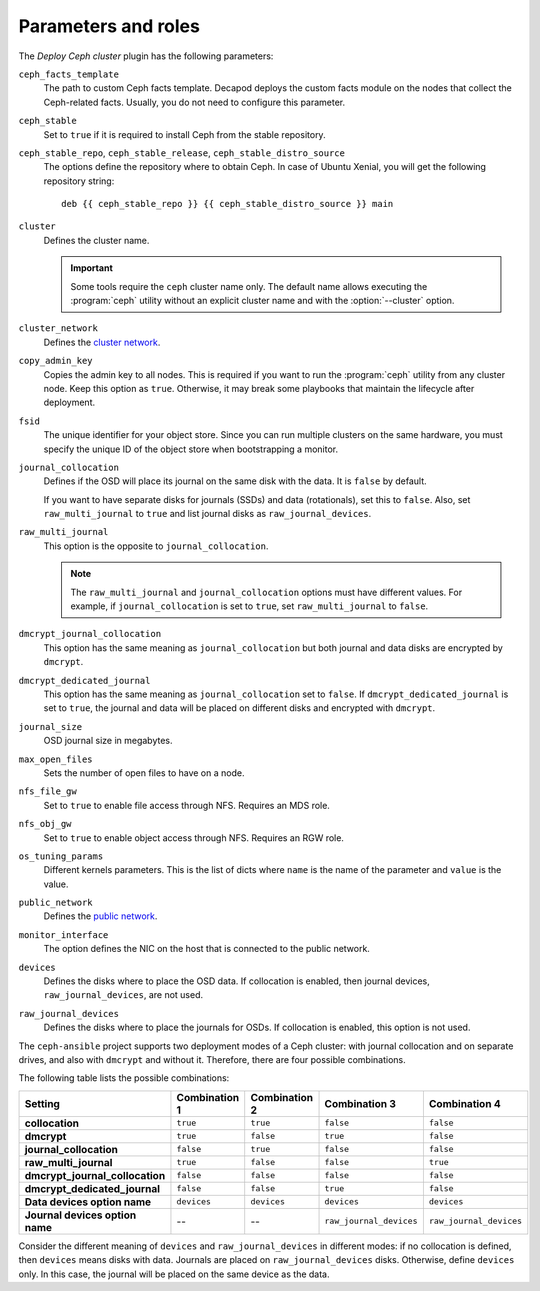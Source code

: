 .. _plugin_deploy_ceph_cluster_parameters_and_roles:

====================
Parameters and roles
====================

The *Deploy Ceph cluster* plugin has the following parameters:

``ceph_facts_template``
 The path to custom Ceph facts template. Decapod deploys the custom facts
 module on the nodes that collect the Ceph-related facts. Usually, you do not
 need to configure this parameter.

``ceph_stable``
 Set to ``true`` if it is required to install Ceph from the stable repository.

``ceph_stable_repo``, ``ceph_stable_release``, ``ceph_stable_distro_source``
 The options define the repository where to obtain Ceph. In case of Ubuntu
 Xenial, you will get the following repository string::

  deb {{ ceph_stable_repo }} {{ ceph_stable_distro_source }} main

``cluster``
 Defines the cluster name.

 .. important::

    Some tools require the ``ceph`` cluster name only. The default name allows
    executing the :program:`ceph` utility without an explicit cluster name and
    with the :option:`--cluster` option.

``cluster_network``
 Defines the `cluster network <http://docs.ceph.com/docs/jewel/rados/configuration/network-config-ref/>`_.

``copy_admin_key``
 Copies the admin key to all nodes. This is required if you want to run the
 :program:`ceph` utility from any cluster node. Keep this option as
 ``true``. Otherwise, it may break some playbooks that maintain the lifecycle
 after deployment.

``fsid``
 The unique identifier for your object store. Since you can run multiple
 clusters on the same hardware, you must specify the unique ID of the object
 store when bootstrapping a monitor.

``journal_collocation``
 Defines if the OSD will place its journal on the same disk with the data. It
 is ``false`` by default.

 If you want to have separate disks for journals (SSDs) and data (rotationals),
 set this to ``false``. Also, set ``raw_multi_journal`` to ``true`` and list
 journal disks as ``raw_journal_devices``.

``raw_multi_journal``
 This option is the opposite to ``journal_collocation``.

 .. note::

    The ``raw_multi_journal`` and ``journal_collocation`` options must have
    different values. For example, if ``journal_collocation`` is set to
    ``true``, set ``raw_multi_journal`` to ``false``.

``dmcrypt_journal_collocation``
 This option has the same meaning as ``journal_collocation`` but both journal
 and data disks are encrypted by ``dmcrypt``.

``dmcrypt_dedicated_journal``
 This option has the same meaning as ``journal_collocation`` set to ``false``.
 If ``dmcrypt_dedicated_journal`` is set to ``true``, the journal and data will
 be placed on different disks and encrypted with ``dmcrypt``.

``journal_size``
 OSD journal size in megabytes.

``max_open_files``
 Sets the number of open files to have on a node.

``nfs_file_gw``
 Set to ``true`` to enable file access through NFS. Requires an MDS role.

``nfs_obj_gw``
 Set to ``true`` to enable object access through NFS. Requires an RGW role.

``os_tuning_params``
 Different kernels parameters. This is the list of dicts where ``name`` is the
 name of the parameter and ``value`` is the value.

``public_network``
 Defines the `public network <http://docs.ceph.com/docs/jewel/rados/configuration/network-config-ref>`_.

``monitor_interface``
 The option defines the NIC on the host that is connected to the public
 network.

``devices``
 Defines the disks where to place the OSD data. If collocation is enabled, then
 journal devices, ``raw_journal_devices``, are not used.

``raw_journal_devices``
 Defines the disks where to place the journals for OSDs. If collocation is
 enabled, this option is not used.

The ``ceph-ansible`` project supports two deployment modes of a Ceph cluster:
with journal collocation and on separate drives, and also with ``dmcrypt`` and
without it. Therefore, there are four possible combinations.

The following table lists the possible combinations:

.. list-table::
   :header-rows: 1

   * - Setting
     - Combination 1
     - Combination 2
     - Combination 3
     - Combination 4
   * - **collocation**
     - ``true``
     - ``true``
     - ``false``
     - ``false``
   * - **dmcrypt**
     - ``true``
     - ``false``
     - ``true``
     - ``false``
   * - **journal_collocation**
     - ``false``
     - ``true``
     - ``false``
     - ``false``
   * - **raw_multi_journal**
     - ``true``
     - ``false``
     - ``false``
     - ``true``
   * - **dmcrypt_journal_collocation**
     - ``false``
     - ``false``
     - ``false``
     - ``false``
   * - **dmcrypt_dedicated_journal**
     - ``false``
     - ``false``
     - ``true``
     - ``false``
   * - **Data devices option name**
     - ``devices``
     - ``devices``
     - ``devices``
     - ``devices``
   * - **Journal devices option name**
     - --
     - --
     - ``raw_journal_devices``
     - ``raw_journal_devices``

Consider the different meaning of ``devices`` and ``raw_journal_devices`` in
different modes: if no collocation is defined, then ``devices`` means disks
with data. Journals are placed on ``raw_journal_devices`` disks. Otherwise,
define ``devices`` only. In this case, the journal will be placed on the same
device as the data.
